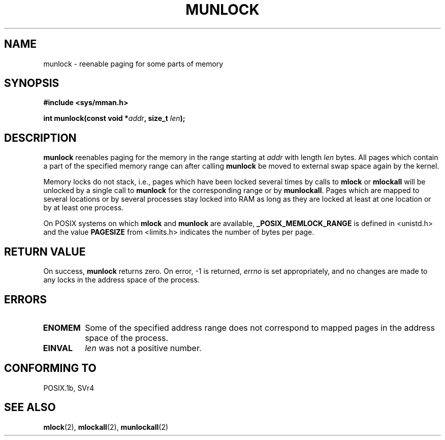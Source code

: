 .\" Hey Emacs! This file is -*- nroff -*- source.
.\"
.\" Copyright (C) Markus Kuhn, 1996
.\"
.\" This is free documentation; you can redistribute it and/or
.\" modify it under the terms of the GNU General Public License as
.\" published by the Free Software Foundation; either version 2 of
.\" the License, or (at your option) any later version.
.\"
.\" The GNU General Public License's references to "object code"
.\" and "executables" are to be interpreted as the output of any
.\" document formatting or typesetting system, including
.\" intermediate and printed output.
.\"
.\" This manual is distributed in the hope that it will be useful,
.\" but WITHOUT ANY WARRANTY; without even the implied warranty of
.\" MERCHANTABILITY or FITNESS FOR A PARTICULAR PURPOSE.  See the
.\" GNU General Public License for more details.
.\"
.\" You should have received a copy of the GNU General Public
.\" License along with this manual; if not, write to the Free
.\" Software Foundation, Inc., 59 Temple Place, Suite 330, Boston, MA 02111,
.\" USA.
.\"
.\" 1995-11-26  Markus Kuhn <mskuhn@cip.informatik.uni-erlangen.de>
.\"      First version written
.\"
.TH MUNLOCK 2 1995-11-26 "Linux 1.3.43" "Linux Programmer's Manual"
.SH NAME
munlock \- reenable paging for some parts of memory
.SH SYNOPSIS
.nf
.B #include <sys/mman.h>
.sp
\fBint munlock(const void *\fIaddr\fB, size_t \fIlen\fB);
.fi
.SH DESCRIPTION
.B munlock
reenables paging for the memory in the range starting at
.I addr
with length
.I len
bytes. All pages which contain a part of the specified memory range
can after calling
.B munlock
be moved to external swap space again by the kernel.

Memory locks do not stack, i.e., pages which have been locked several times
by calls to
.B mlock
or
.B mlockall
will be unlocked by a single call to
.B munlock
for the corresponding range or by
.BR munlockall .
Pages which are mapped to several locations or by several processes stay
locked into RAM as long as they are locked at least at one location or by
at least one process.

On POSIX systems on which
.B mlock
and
.B munlock
are available,
.B _POSIX_MEMLOCK_RANGE
is defined in <unistd.h> and the value
.B PAGESIZE
from <limits.h> indicates the number of bytes per page.
.SH "RETURN VALUE"
On success,
.B munlock
returns zero.  On error, \-1 is returned,
.I errno
is set appropriately, and no changes are made to any locks in the
address space of the process.
.SH ERRORS
.TP
.B ENOMEM
Some of the specified address range does not correspond to mapped
pages in the address space of the process.
.TP
.B EINVAL
.I len
was not a positive number.
.SH "CONFORMING TO"
POSIX.1b, SVr4
.SH "SEE ALSO"
.BR mlock (2),
.BR mlockall (2),
.BR munlockall (2)
